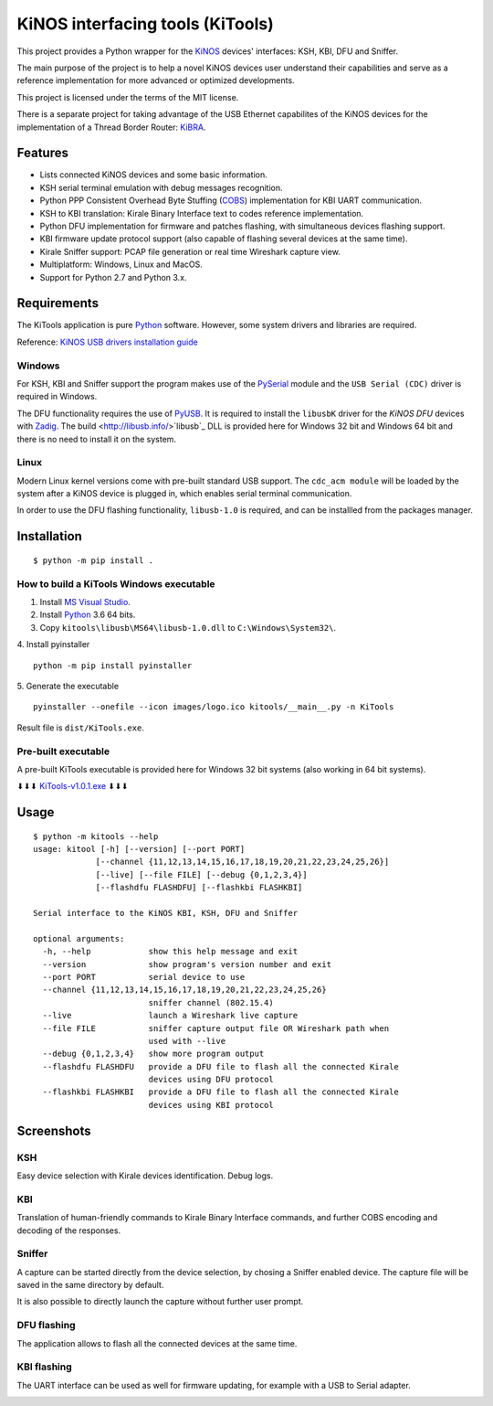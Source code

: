 =================================
KiNOS interfacing tools (KiTools)
=================================

This project provides a Python wrapper for the `KiNOS <http://kinos.io/>`_
devices' interfaces: KSH, KBI, DFU and Sniffer.

.. image:: images/KiNOS-interfaces.png

The main purpose of the project is to help a novel KiNOS devices user understand
their capabilities and serve as a reference implementation for more advanced or
optimized developments.

This project is licensed under the terms of the MIT license.

There is a separate project for taking advantage of the USB Ethernet
capabilites of the KiNOS devices for the implementation of a Thread Border
Router: `KiBRA <https://github.com/KiraleTech/KiBRA>`_.

Features
========

- Lists connected KiNOS devices and some basic information.
- KSH serial terminal emulation with debug messages recognition.
- Python PPP Consistent Overhead Byte Stuffing (`COBS
  <https://tools.ietf.org/html/draft-ietf-pppext-cobs-00>`_) implementation for
  KBI UART communication.
- KSH to KBI translation: Kirale Binary Interface text to codes reference
  implementation.
- Python DFU implementation for firmware and patches flashing, with
  simultaneous devices flashing support.
- KBI firmware update protocol support (also capable of flashing several
  devices at the same time).
- Kirale Sniffer support: PCAP file generation or real time Wireshark capture
  view.
- Multiplatform: Windows, Linux and MacOS.
- Support for Python 2.7 and Python 3.x.

Requirements
============

The KiTools application is pure `Python <https://python.org>`_ software.
However, some system drivers and libraries are required.

Reference: `KiNOS USB drivers installation guide
<https://www.kirale.com/support/kb/install-usb-drivers/>`_

Windows
-------

For KSH, KBI and Sniffer support the program makes use of the `PySerial
<https://github.com/pyserial/pyserial/>`_ module and the ``USB Serial (CDC)``
driver is required in Windows.

The DFU functionality requires the use of `PyUSB
<https://github.com/pyusb/pyusb/>`_. It is required to install the ``libusbK``
driver for the *KiNOS DFU* devices with `Zadig <http://zadig.akeo.ie/>`_. The
build <http://libusb.info/>`libusb`_ DLL is provided here for Windows 32 bit
and Windows 64 bit and there is no need to install it on the system.

Linux
-----

Modern Linux kernel versions come with pre-built standard USB support. The
``cdc_acm module`` will be loaded by the system after a KiNOS device is
plugged in, which enables serial terminal communication.

In order to use the DFU flashing functionality, ``libusb-1.0`` is required,
and can be installled from the packages manager.

Installation
============
::

 $ python -m pip install .

How to build a KiTools Windows executable
-----------------------------------------

1. Install `MS Visual Studio <https://www.visualstudio.com/>`_.
2. Install `Python <https://www.python.org/>`_ 3.6 64 bits.
3. Copy ``kitools\libusb\MS64\libusb-1.0.dll`` to ``C:\Windows\System32\``.
4. Install pyinstaller
::

 python -m pip install pyinstaller

5. Generate the executable
::

 pyinstaller --onefile --icon images/logo.ico kitools/__main__.py -n KiTools

Result file is ``dist/KiTools.exe``.

Pre-built executable
--------------------

A pre-built KiTools executable is provided here for Windows 32 bit systems
(also working in 64 bit systems).

⬇⬇⬇ `KiTools-v1.0.1.exe <https://drive.google.com/open?id=1nYgvTjT0mEaNLrQOtBOAdwIBkYXQ1_Ou>`_ ⬇⬇⬇

Usage
=====
::

 $ python -m kitools --help
 usage: kitool [-h] [--version] [--port PORT]
              [--channel {11,12,13,14,15,16,17,18,19,20,21,22,23,24,25,26}]
              [--live] [--file FILE] [--debug {0,1,2,3,4}]
              [--flashdfu FLASHDFU] [--flashkbi FLASHKBI]

 Serial interface to the KiNOS KBI, KSH, DFU and Sniffer

 optional arguments:
   -h, --help            show this help message and exit
   --version             show program's version number and exit
   --port PORT           serial device to use
   --channel {11,12,13,14,15,16,17,18,19,20,21,22,23,24,25,26}
                         sniffer channel (802.15.4)
   --live                launch a Wireshark live capture
   --file FILE           sniffer capture output file OR Wireshark path when
                         used with --live
   --debug {0,1,2,3,4}   show more program output
   --flashdfu FLASHDFU   provide a DFU file to flash all the connected Kirale
                         devices using DFU protocol
   --flashkbi FLASHKBI   provide a DFU file to flash all the connected Kirale
                         devices using KBI protocol

Screenshots
===========

KSH
---
Easy device selection with Kirale devices identification. Debug logs.

.. image:: images/KiTools-KSH.png

KBI
---
Translation of human-friendly commands to Kirale Binary Interface commands, and
further COBS encoding and decoding of the responses.

.. image:: images/KiTools-KBI.png

Sniffer
-------
A capture can be started directly from the device selection, by chosing a
Sniffer enabled device. The capture file will be saved in the same directory
by default.

.. image:: images/KiTools-Sniffer.png

It is also possible to directly launch the capture without further user prompt.

.. image:: images/KiTools-Sniffer2.png

DFU flashing
------------
The application allows to flash all the connected devices at the same time.

.. image:: images/KiTools-FlashDFU.apng

KBI flashing
------------
The UART interface can be used as well for firmware updating, for example with
a USB to Serial adapter.

.. image:: images/KiTools-FlashKBI.apng
